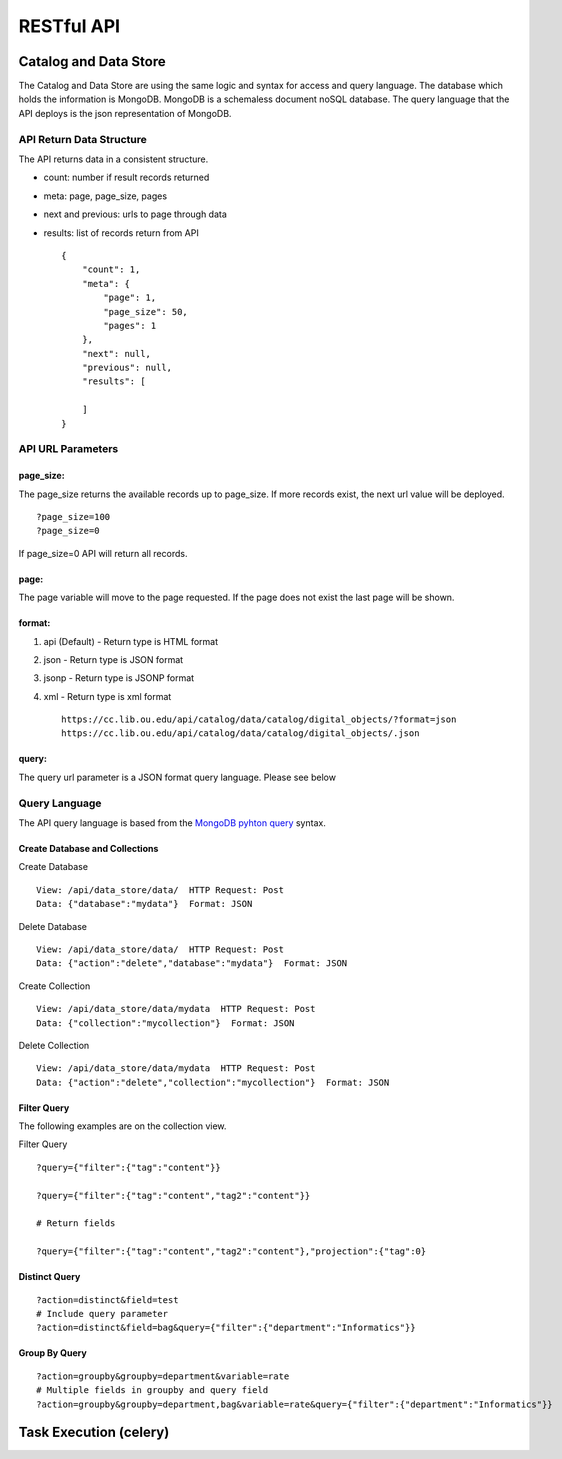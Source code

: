 RESTful API
===========

Catalog and Data Store
~~~~~~~~~~~~~~~~~~~~~~

The Catalog and Data Store are using the same logic and syntax for
access and query language. The database which holds the information is
MongoDB. MongoDB is a schemaless document noSQL database. The query
language that the API deploys is the json representation of MongoDB.

API Return Data Structure
^^^^^^^^^^^^^^^^^^^^^^^^^

The API returns data in a consistent structure.

-  count: number if result records returned
-  meta: page, page\_size, pages
-  next and previous: urls to page through data
-  results: list of records return from API

   ::

       {
           "count": 1, 
           "meta": {
               "page": 1, 
               "page_size": 50, 
               "pages": 1
           }, 
           "next": null, 
           "previous": null, 
           "results": [

           ]
       }

API URL Parameters
^^^^^^^^^^^^^^^^^^

page\_size:
'''''''''''

The page\_size returns the available records up to page\_size. If more
records exist, the next url value will be deployed.

::

        ?page_size=100
        ?page_size=0

If page\_size=0 API will return all records.

page:
'''''

The page variable will move to the page requested. If the page does not
exist the last page will be shown.

format:
'''''''

1. api (Default) - Return type is HTML format
2. json - Return type is JSON format
3. jsonp - Return type is JSONP format
4. xml - Return type is xml format

   ::

       https://cc.lib.ou.edu/api/catalog/data/catalog/digital_objects/?format=json
       https://cc.lib.ou.edu/api/catalog/data/catalog/digital_objects/.json

query:
''''''

The query url parameter is a JSON format query language. Please see
below

Query Language
^^^^^^^^^^^^^^

The API query language is based from the `MongoDB pyhton
query <https://docs.mongodb.com/manual/tutorial/query-documents/#python>`__
syntax.

Create Database and Collections
'''''''''''''''''''''''''''''''

Create Database
               

::

        View: /api/data_store/data/  HTTP Request: Post
        Data: {"database":"mydata"}  Format: JSON
        

Delete Database
               

::

        View: /api/data_store/data/  HTTP Request: Post
        Data: {"action":"delete","database":"mydata"}  Format: JSON        

Create Collection
                 

::

        View: /api/data_store/data/mydata  HTTP Request: Post
        Data: {"collection":"mycollection"}  Format: JSON

Delete Collection
                 

::

        View: /api/data_store/data/mydata  HTTP Request: Post
        Data: {"action":"delete","collection":"mycollection"}  Format: JSON

Filter Query
''''''''''''

The following examples are on the collection view.

Filter Query
            

::

        ?query={"filter":{"tag":"content"}}

        ?query={"filter":{"tag":"content","tag2":"content"}}
        
        # Return fields

        ?query={"filter":{"tag":"content","tag2":"content"},"projection":{"tag":0}

Distinct Query
''''''''''''''

::

        ?action=distinct&field=test
        # Include query parameter
        ?action=distinct&field=bag&query={"filter":{"department":"Informatics"}}

Group By Query
''''''''''''''

::

        ?action=groupby&groupby=department&variable=rate
        # Multiple fields in groupby and query field
        ?action=groupby&groupby=department,bag&variable=rate&query={"filter":{"department":"Informatics"}}

Task Execution (celery)
~~~~~~~~~~~~~~~~~~~~~~~
